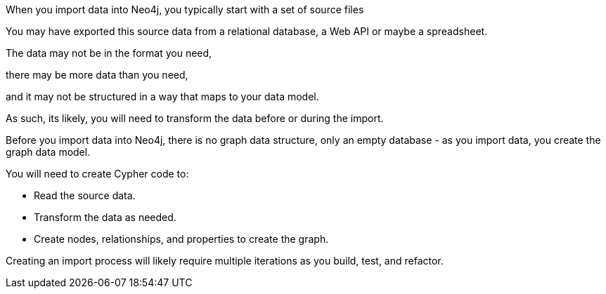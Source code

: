 
// Talking head

When you import data into Neo4j, you typically start with a set of source files

You may have exported this source data from a relational database, a Web API or maybe a spreadsheet.

The data may not be in the format you need, 

there may be more data than you need, 

and it may not be structured in a way that maps to your data model.

As such, its likely, you will need to transform the data before or during the import.

Before you import data into Neo4j, there is no graph data structure, only an empty database - as you import data, you create the graph data model.

// Animation of nodes being created from when CSV data is imported

You will need to create Cypher code to:

// Slide of these steps

* Read the source data.
* Transform the data as needed.
* Create nodes, relationships, and properties to create the graph.

// Talking head

Creating an import process will likely require multiple iterations as you build, test, and refactor.
